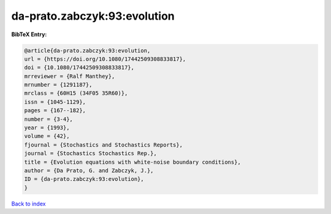 da-prato.zabczyk:93:evolution
=============================

.. :cite:t:`da-prato.zabczyk:93:evolution`

.. bibliography:: ../../All.bib

**BibTeX Entry:**

.. code-block:: bibtex

   @article{da-prato.zabczyk:93:evolution,
   url = {https://doi.org/10.1080/17442509308833817},
   doi = {10.1080/17442509308833817},
   mrreviewer = {Ralf Manthey},
   mrnumber = {1291187},
   mrclass = {60H15 (34F05 35R60)},
   issn = {1045-1129},
   pages = {167--182},
   number = {3-4},
   year = {1993},
   volume = {42},
   fjournal = {Stochastics and Stochastics Reports},
   journal = {Stochastics Stochastics Rep.},
   title = {Evolution equations with white-noise boundary conditions},
   author = {Da Prato, G. and Zabczyk, J.},
   ID = {da-prato.zabczyk:93:evolution},
   }

`Back to index <../index>`_

